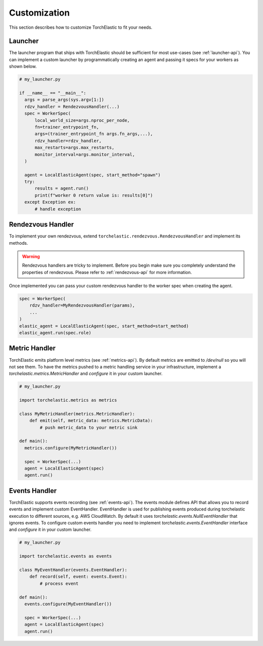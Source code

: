 Customization
=============

This section describes how to customize TorchElastic to fit your needs.

Launcher
------------------------

The launcher program that ships with TorchElastic
should be sufficient for most use-cases (see :ref:`launcher-api`).
You can implement a custom launcher by
programmatically creating an agent and passing it specs for your workers as
shown below.

.. code-block:: python

  # my_launcher.py

  if __name__ == "__main__":
    args = parse_args(sys.argv[1:])
    rdzv_handler = RendezvousHandler(...)
    spec = WorkerSpec(
        local_world_size=args.nproc_per_node,
        fn=trainer_entrypoint_fn,
        args=(trainer_entrypoint_fn args.fn_args,...),
        rdzv_handler=rdzv_handler,
        max_restarts=args.max_restarts,
        monitor_interval=args.monitor_interval,
    )

    agent = LocalElasticAgent(spec, start_method="spawn")
    try:
        results = agent.run()
        print(f"worker 0 return value is: results[0]")
    except Exception ex:
        # handle exception


Rendezvous Handler
------------------------

To implement your own rendezvous, extend ``torchelastic.rendezvous.RendezvousHandler``
and implement its methods.

.. warning:: Rendezvous handlers are tricky to implement. Before you begin
          make sure you completely understand the properties of rendezvous.
          Please refer to :ref:`rendezvous-api` for more information.

Once implemented you can pass your custom rendezvous handler to the worker
spec when creating the agent.

.. code-block:: python

    spec = WorkerSpec(
        rdzv_handler=MyRendezvousHandler(params),
        ...
    )
    elastic_agent = LocalElasticAgent(spec, start_method=start_method)
    elastic_agent.run(spec.role)


Metric Handler
-----------------------------

TorchElastic emits platform level metrics (see :ref:`metrics-api`).
By default metrics are emitted to `/dev/null` so you will not see them.
To have the metrics pushed to a metric handling service in your infrastructure,
implement a `torchelastic.metrics.MetricHandler` and `configure` it in your
custom launcher.

.. code-block:: python

  # my_launcher.py

  import torchelastic.metrics as metrics

  class MyMetricHandler(metrics.MetricHandler):
      def emit(self, metric_data: metrics.MetricData):
          # push metric_data to your metric sink

  def main():
    metrics.configure(MyMetricHandler())

    spec = WorkerSpec(...)
    agent = LocalElasticAgent(spec)
    agent.run()

Events Handler
-----------------------------

TorchElastic supports events recording (see :ref:`events-api`).
The events module defines API that allows you to record events and
implement custom EventHandler. EventHandler is used for publishing events
produced during torchelastic execution to different sources, e.g.  AWS CloudWatch.
By default it uses `torchelastic.events.NullEventHandler` that ignores
events. To configure custom events handler you need to implement
`torchelastic.events.EventHandler` interface and `configure` it
in your custom launcher.

.. code-block:: python

  # my_launcher.py

  import torchelastic.events as events

  class MyEventHandler(events.EventHandler):
      def record(self, event: events.Event):
          # process event

  def main():
    events.configure(MyEventHandler())

    spec = WorkerSpec(...)
    agent = LocalElasticAgent(spec)
    agent.run()
